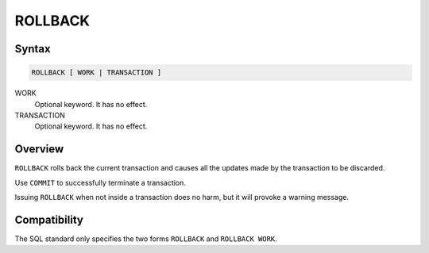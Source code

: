 ROLLBACK
========

Syntax
------

.. code-block:: sql

   ROLLBACK [ WORK | TRANSACTION ]

WORK
  Optional keyword. It has no effect.

TRANSACTION
  Optional keyword. It has no effect.


Overview
--------

``ROLLBACK`` rolls back the current transaction and causes all the updates made
by the transaction to be discarded.

Use ``COMMIT`` to successfully terminate a transaction.

Issuing ``ROLLBACK`` when not inside a transaction does no harm, but it will
provoke a warning message.

Compatibility
-------------

The SQL standard only specifies the two forms ``ROLLBACK`` and
``ROLLBACK WORK``.
